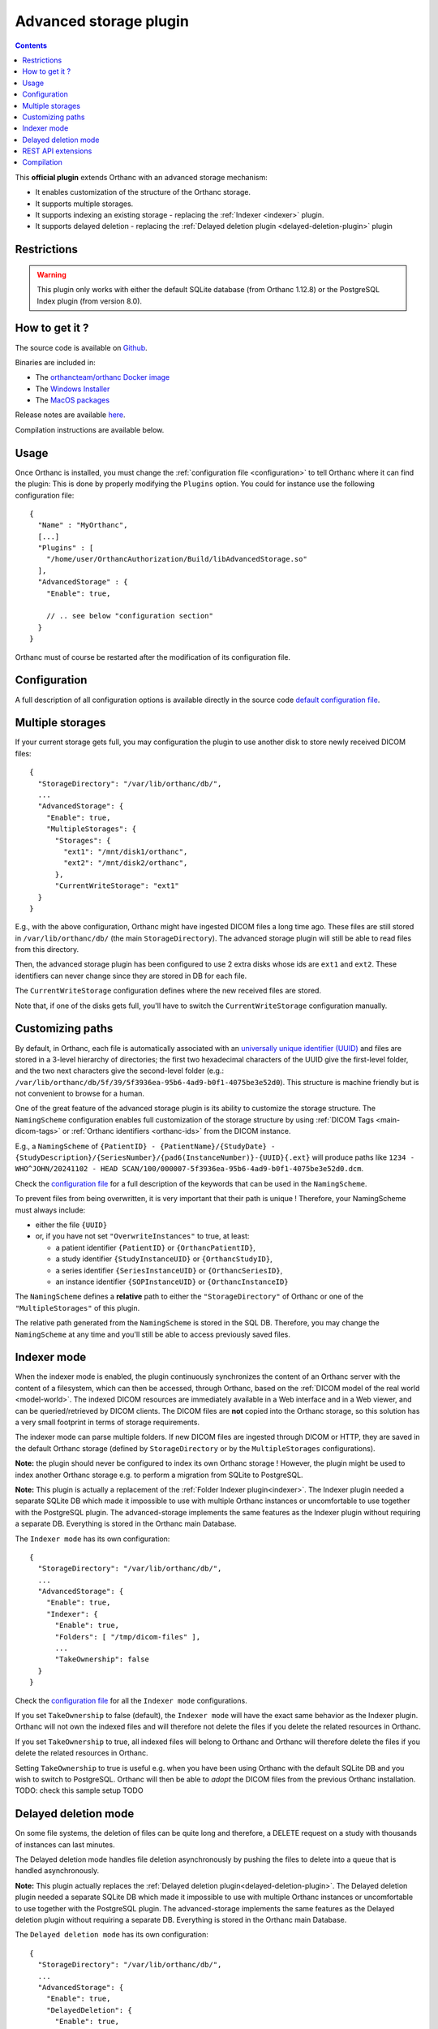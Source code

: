 .. _advanced-storage:


Advanced storage plugin
=======================

.. contents::

This **official plugin** extends Orthanc with an advanced
storage mechanism:

- It enables customization of the structure of the Orthanc storage.
- It supports multiple storages.
- It supports indexing an existing storage - replacing the :ref:`Indexer <indexer>` plugin.
- It supports delayed deletion - replacing the  :ref:`Delayed deletion plugin <delayed-deletion-plugin>` plugin

Restrictions
------------

.. warning:: 
  This plugin only works with either the default SQLite database (from Orthanc 1.12.8) 
  or the PostgreSQL Index plugin (from version 8.0).


How to get it ?
---------------

The source code is available on `Github <https://github.com/orthanc-server/orthanc-advanced-storage/>`__.

Binaries are included in:

- The `orthancteam/orthanc Docker image <https://hub.docker.com/r/orthancteam/orthanc>`__
- The `Windows Installer <https://www.orthanc-server.com/download-windows.php>`__
- The `MacOS packages <https://www.orthanc-server.com/static.php?page=download-mac>`__

Release notes are available `here <https://github.com/orthanc-server/orthanc-advanced-storage/blob/master/release-notes.md>`__.

Compilation instructions are available below.


Usage
-----

.. highlight:: json

Once Orthanc is installed, you must change the :ref:`configuration file
<configuration>` to tell Orthanc where it can find the plugin: This is
done by properly modifying the ``Plugins`` option. You could for
instance use the following configuration file::

  {
    "Name" : "MyOrthanc",
    [...]
    "Plugins" : [
      "/home/user/OrthancAuthorization/Build/libAdvancedStorage.so"
    ],
    "AdvancedStorage" : {
      "Enable": true,

      // .. see below "configuration section"
    }
  }

Orthanc must of course be restarted after the modification of its
configuration file.


Configuration
-------------

A full description of all configuration options is available directly
in the source code `default configuration file <https://github.com/orthanc-server/orthanc-advanced-storage/blob/master/Plugin/Configuration.json>`__.


Multiple storages
-----------------

If your current storage gets full, you may configuration the plugin
to use another disk to store newly received DICOM files::

  {
    "StorageDirectory": "/var/lib/orthanc/db/",
    ...
    "AdvancedStorage": {
      "Enable": true,
      "MultipleStorages": {
        "Storages": {
          "ext1": "/mnt/disk1/orthanc",
          "ext2": "/mnt/disk2/orthanc",
        },
        "CurrentWriteStorage": "ext1"
    }
  }

E.g., with the above configuration, Orthanc might have ingested DICOM
files a long time ago.  These files are still stored in ``/var/lib/orthanc/db/``
(the main ``StorageDirectory``).  The advanced storage plugin will
still be able to read files from this directory.

Then, the advanced storage plugin has been configured to use 2 extra disks
whose ids are ``ext1`` and ``ext2``.  These identifiers can never change since
they are stored in DB for each file.

The ``CurrentWriteStorage`` configuration defines where the new received
files are stored.

Note that, if one of the disks gets full, you'll have to switch the ``CurrentWriteStorage``
configuration manually.


Customizing paths
-----------------

By default, in Orthanc, each file is
automatically associated with an `universally unique identifier (UUID)
<https://en.wikipedia.org/wiki/Universally_unique_identifier>`__ and files are
stored in a 3-level hierarchy of directories; the
first two hexadecimal characters of the UUID give the first-level
folder, and the two next characters give the second-level folder (e.g.: ``/var/lib/orthanc/db/5f/39/5f3936ea-95b6-4ad9-b0f1-4075be3e52d0``).  
This structure is machine friendly but is not convenient to browse for a human.

One of the great feature of the advanced storage plugin is its ability to
customize the storage structure.  The ``NamingScheme`` configuration enables full
customization of the storage structure by using :ref:`DICOM Tags <main-dicom-tags>` or :ref:`Orthanc identifiers 
<orthanc-ids>` from the DICOM instance.

E.g., a ``NamingScheme`` of ``{PatientID} - {PatientName}/{StudyDate} - {StudyDescription}/{SeriesNumber}/{pad6(InstanceNumber)}-{UUID}{.ext}``
will produce paths like ``1234 - WHO^JOHN/20241102 - HEAD SCAN/100/000007-5f3936ea-95b6-4ad9-b0f1-4075be3e52d0.dcm``.

Check the `configuration file <https://github.com/orthanc-server/orthanc-advanced-storage/blob/master/Plugin/Configuration.json>`__ for 
a full description of the keywords that can be used in the ``NamingScheme``.

To prevent files from being overwritten, it is very important that their path is unique !
Therefore, your NamingScheme must always include:

- either the file ``{UUID}``
- or, if you have not set ``"OverwriteInstances"`` to true, at least:
    
  - a patient identifier ``{PatientID}`` or ``{OrthancPatientID}``,
  - a study identifier ``{StudyInstanceUID}`` or ``{OrthancStudyID}``,
  - a series identifier ``{SeriesInstanceUID}`` or ``{OrthancSeriesID}``,
  - an instance identifier ``{SOPInstanceUID}`` or ``{OrthancInstanceID}``

The ``NamingScheme`` defines a **relative** path to either the ``"StorageDirectory"`` of Orthanc or one of
the ``"MultipleStorages"`` of this plugin.
    
The relative path generated from the ``NamingScheme`` is stored in the SQL DB.  Therefore, you may change the
``NamingScheme`` at any time and you'll still be able to access previously saved files.


Indexer mode
------------

When the indexer mode is enabled, the plugin continuously synchronizes the content of an Orthanc server
with the content of a filesystem, which can then be accessed, through
Orthanc, based on the :ref:`DICOM model of the real world <model-world>`.
The indexed DICOM resources are immediately available in a Web
interface and in a Web viewer, and can be queried/retrieved by DICOM
clients. The DICOM files are **not** copied into the Orthanc storage, so this solution has a
very small footprint in terms of storage requirements.

The indexer mode can parse multiple folders.  If new DICOM files are ingested through DICOM or HTTP,
they are saved in the default Orthanc storage (defined by ``StorageDirectory`` or by
the ``MultipleStorages`` configurations).  

**Note:** the plugin should never be configured to index 
its own Orthanc storage !  However, the plugin might be used to index another Orthanc
storage e.g. to perform a migration from SQLite to PostgreSQL.

**Note:** This plugin is actually a replacement of the :ref:`Folder Indexer plugin<indexer>`.  The
Indexer plugin needed a separate SQLite DB which made it impossible to use with multiple
Orthanc instances or uncomfortable to use together with the PostgreSQL plugin.  The advanced-storage 
implements the same features as the Indexer plugin without requiring
a separate DB.  Everything is stored in the Orthanc main Database.

The ``Indexer mode`` has its own configuration::

  {
    "StorageDirectory": "/var/lib/orthanc/db/",
    ...
    "AdvancedStorage": {
      "Enable": true,
      "Indexer": {
        "Enable": true,
        "Folders": [ "/tmp/dicom-files" ],
        ...
        "TakeOwnership": false
    }
  }

Check the `configuration file <https://github.com/orthanc-server/orthanc-advanced-storage/blob/master/Plugin/Configuration.json>`__ for 
all the ``Indexer mode`` configurations.

If you set ``TakeOwnership`` to false (default), the ``Indexer mode`` will have the
exact same behavior as the Indexer plugin.  Orthanc will not own the indexed files
and will therefore not delete the files if you delete the related resources in Orthanc.

If you set ``TakeOwnership`` to true, all indexed files will belong to Orthanc
and Orthanc will therefore delete the files if you delete the related resources in Orthanc.

Setting ``TakeOwnership`` to true is useful e.g. when you have been using Orthanc with
the default SQLite DB and you wish to switch to PostgreSQL.  Orthanc will then be able
to *adopt* the DICOM files from the previous Orthanc installation.  TODO: check this sample setup TODO


Delayed deletion mode
---------------------

On some file systems, the deletion of files can be quite long and therefore, a DELETE request 
on a study with thousands of instances can last minutes.

The Delayed deletion mode handles file deletion asynchronously by pushing the files to delete into 
a queue that is handled asynchronously.

**Note:** This plugin actually replaces the :ref:`Delayed deletion plugin<delayed-deletion-plugin>`.  The
Delayed deletion plugin needed a separate SQLite DB which made it impossible to use with multiple
Orthanc instances or uncomfortable to use together with the PostgreSQL plugin. The advanced-storage implements 
the same features as the Delayed deletion plugin without requiring
a separate DB.  Everything is stored in the Orthanc main Database.

The ``Delayed deletion mode`` has its own configuration::

  {
    "StorageDirectory": "/var/lib/orthanc/db/",
    ...
    "AdvancedStorage": {
      "Enable": true,
      "DelayedDeletion": {
        "Enable": true,
        ...
    }
  }

Check the `configuration file <https://github.com/orthanc-server/orthanc-advanced-storage/blob/master/Plugin/Configuration.json>`__ for 
all the ``Delayed deletion mode`` configurations.



REST API extensions
-------------------

This plugin brings in a few new API routes:

**adopt-instance** to adopt an instance that is outside the storage.  This is equivalent to the
Indexer mode adopting an instance::

  $ curl http://localhost:8042/plugins/advances-storage/adopt-instance -d @- << EOF
  {
    "Path" : "/tmp/my-dicom-file.dcm",
    "TakeOwnership" : false
  }
  EOF

**abandon-instance** to remove an adopted instance (if Orthanc is not the owner of the instance).  
This is equivalent to the Indexer mode abandoning an instance e.g. the indexed file has been deleted::

  $ curl http://localhost:8042/plugins/advances-storage/abandon-instance -d @- << EOF
  {
    "Path" : "/tmp/my-dicom-file.dcm"
  }
  EOF

**move-storage** to move a resource from a storage to another one.  Note: it does not recompute the relative path 
but only change the base path (aka ``StorageId``)::

  $ curl http://localhost:8044/plugins/advanced-storage/move-storage -d @- << EOF
  {
    "Resources": ["ca58b590-8a115ed5-906f7f21-c7af8058-2637f722"],
    "TargetStorageId": "ext2"
  }
  EOF


The plugin now provides extra information in the **../attachments/info** routes.  E.g.::

  $ curl http://localhost:8042/instances/ca58b590-8a115ed5-906f7f21-c7af8058-2637f722/attachments/dicom/info 

  will return these new fields

  {
    ...
    "IsOwnedByOrthanc" : true,
    "Path" : "1234 - WHO^JOHN/20241102 - HEAD SCAN/100/000007-5f3936ea-95b6-4ad9-b0f1-4075be3e52d0.dcm",
    "StorageId" : "ext1"
  }


The plugin also provides its status in this route **/plugins/advanced-storage/status**.  E.g.::

  $ curl http://localhost:8042/plugins/advanced-storage/status 

  will return 

  {
    "DelayedDeletionIsActive": true,
    "FilesPendingDeletion": 123,
    "IndexerIsActive": true
  }


Compilation
-----------

.. highlight:: bash

The procedure to compile this plugin is similar of that for the
:ref:`core of Orthanc <binaries>`. The following commands should work
for most UNIX-like distribution (including GNU/Linux)::

  $ mkdir Build
  $ cd Build
  $ cmake .. -DSTATIC_BUILD=ON -DCMAKE_BUILD_TYPE=Release
  $ make

The compilation will produce a shared library ``AdvancedStorage``
that contains the plugin.
